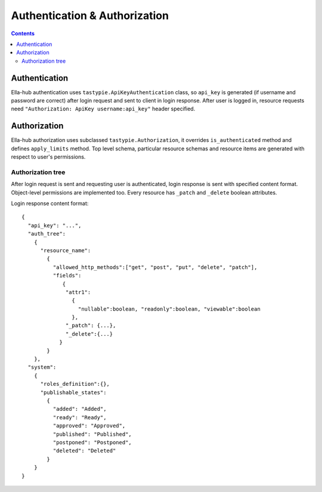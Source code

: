 ==============================
Authentication & Authorization
==============================

.. secnum
.. contents::

--------------
Authentication
--------------

Ella-hub authentication uses ``tastypie.ApiKeyAuthentication`` class, so ``api_key`` is generated (if username and password are correct) after login request and sent to client in login response. After user is logged in,
resource requests need ``"Authorization: ApiKey username:api_key"`` header specified. 

-------------
Authorization
-------------

Ella-hub authorization uses subclassed ``tastypie.Authorization``, it overrides ``is_authenticated`` method and defines ``apply_limits`` method. Top level schema, particular resource schemas and resource items are generated with respect to user's permissions.


Authorization tree
------------------
After login request is sent and requesting user is authenticated, login response is sent with specified content format. Object-level permissions are implemented too. Every resource has ``_patch`` and ``_delete`` boolean attributes.

Login response content format:
::

  {
    "api_key": "...", 
    "auth_tree": 
      {
        "resource_name": 
          {
            "allowed_http_methods":["get", "post", "put", "delete", "patch"],
            "fields":
               {
                "attr1":
                  {
                    "nullable":boolean, "readonly":boolean, "viewable":boolean
                  },
                "_patch": {...},
                "_delete":{...}
              }
          }
      },
    "system": 
      {
        "roles_definition":{},
        "publishable_states":
          {
            "added": "Added",
            "ready": "Ready",
            "approved": "Approved",
            "published": "Published",
            "postponed": "Postponed",
            "deleted": "Deleted"
          }
      }
  }
